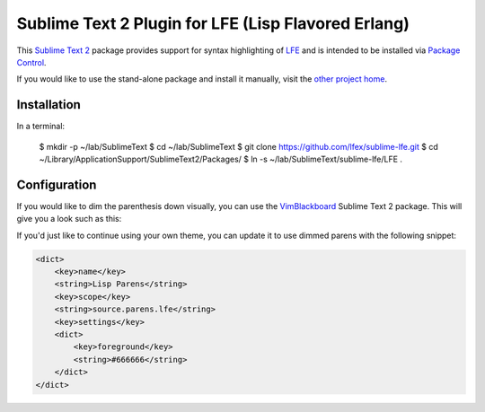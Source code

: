 ####################################################
Sublime Text 2 Plugin for LFE (Lisp Flavored Erlang)
####################################################

This `Sublime Text 2`_ package provides support for syntax highlighting of
`LFE`_ and is intended to be installed via `Package Control`_.

If you would like to use the stand-alone package and install it manually, visit
the `other project home`_.


Installation
============

In a terminal:

   $ mkdir -p ~/lab/SublimeText
   $ cd ~/lab/SublimeText
   $ git clone https://github.com/lfex/sublime-lfe.git
   $ cd ~/Library/Application\ Support/Sublime\ Text\ 2/Packages/
   $ ln -s ~/lab/SublimeText/sublime-lfe/LFE .

Configuration
=============

If you would like to dim the parenthesis down visually, you can use the
`VimBlackboard`_ Sublime Text 2 package. This will give you a look such as this:

.. image:: https://raw.github.com/wiki/oubiwann/lfe-sublime-plugin/images/SublimeText2-LFE-Screenshot-small.png
   :target: https://raw.github.com/wiki/oubiwann/lfe-sublime-plugin/images/SublimeText2-LFE-Screenshot.png

If you'd just like to continue using your own theme, you can update it to use
dimmed parens with the following snippet:

.. code:: xml

    <dict>
        <key>name</key>
        <string>Lisp Parens</string>
        <key>scope</key>
        <string>source.parens.lfe</string>
        <key>settings</key>
        <dict>
            <key>foreground</key>
            <string>#666666</string>
        </dict>
    </dict>


.. Links
.. =====
.. _Sublime Text 2: http://www.sublimetext.com/2
.. _LFE: http://lfe.github.io/
.. _Package Control: https://sublime.wbond.net/
.. _other project home: https://github.com/lfe/sublime-lfe
.. _VimBlackboard: https://github.com/oubiwann/Theme-VimBlackboard
